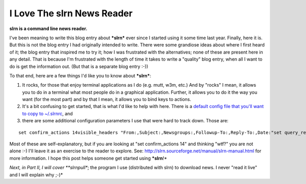 I Love The slrn News Reader
===========================

.. post:: 2007/10/17

**slrn is a command line news reader.**

I've been meaning to write this blog entry about ***slrn*** ever since I started using it some time last year. Finally, here it is. But this is not the blog entry I had originally intended to write. There were some grandiose ideas about where I first heard of it; the blog entry that inspired me to try it; how I was frustrated with the alternatives; none of these are present here in any detail. That is because I'm frustrated with the length of time it takes to write a "quality" blog entry, when all I want to do is get the information out. (But that is a separate blog entry :-))

To that end, here are a few things I'd like you to know about ***slrn***:

#. It rocks, for those that enjoy terminal applications as I do (e.g.  mutt, w3m, etc.) And by "rocks" I mean, it allows you to do in a terminal what most people do in a graphical application. Further, it allows you to do it the way you want (for the most part) and by that I mean, it allows you to bind keys to actions.
#. It's a bit confusing to get started, that is what I'd like to help with here. There is a `default config file that you'll want to copy to ~/.slrnrc`_, and
#. there are some additional configuration parameters I use that were hard to track down. Those are:

::

    set confirm_actions 14visible_headers "From:,Subject:,Newsgroups:,Followup-To:,Reply-To:,Date:"set query_read_group_cutoff 0set uncollapse_threads 1set netiquette_warnings 0

Most of these are self-explanatory, but if you are looking at "set confirm\_actions 14" and thinking "wtf?" you are not alone :-) I'll leave it as an exercise to the reader to explore. See: `http://slrn.sourceforge.net/manual/slrn-manual.html`_ for more information. I hope this post helps someone get started using ***slrn**!*

*Next, in Part II, I will cover **slrnpull**; the program I use (distributed with slrn) to download news. I never "read it live" and I will explain why ;-)*

.. _default config file that you'll want to copy to ~/.slrnrc: http://slrn.sourceforge.net/downloads/slrn.rc
.. _`http://slrn.sourceforge.net/manual/slrn-manual.html`: http://slrn.sourceforge.net/manual/slrn-manual.html
